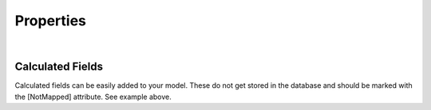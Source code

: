 
.. _ModelProperties:

Properties
==========





| 

Calculated Fields
^^^^^^^^^^^^^^^^^

Calculated fields can be easily added to your model. These do not get
stored in the database and should be marked with the [NotMapped]
attribute. See example above.
